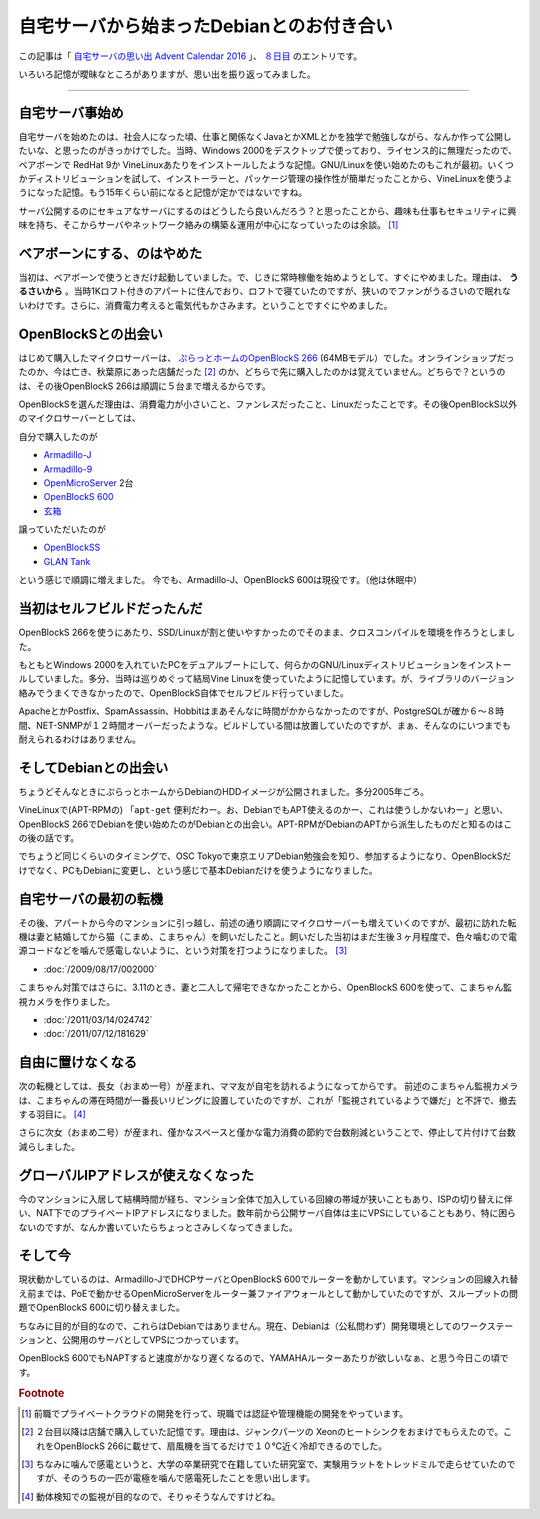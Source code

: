 自宅サーバから始まったDebianとのお付き合い
==========================================

この記事は「 `自宅サーバの思い出 Advent Calendar 2016 <http://www.adventar.org/calendars/1587>`_ 」、 `８日目 <http://www.adventar.org/calendars/1587#list-2016-12-08>`_ のエントリです。

いろいろ記憶が曖昧なところがありますが、思い出を振り返ってみました。

----

自宅サーバ事始め
----------------

自宅サーバを始めたのは、社会人になった頃、仕事と関係なくJavaとかXMLとかを独学で勉強しながら、なんか作って公開したいな、と思ったのがきっかけでした。当時、Windows 2000をデスクトップで使っており、ライセンス的に無理だったので、ベアボーンで RedHat 9か VineLinuxあたりをインストールしたような記憶。GNU/Linuxを使い始めたのもこれが最初。いくつかディストリビューションを試して、インストーラーと、パッケージ管理の操作性が簡単だったことから、VineLinuxを使うようになった記憶。もう15年くらい前になると記憶が定かではないですね。

サーバ公開するのにセキュアなサーバにするのはどうしたら良いんだろう？と思ったことから、趣味も仕事もセキュリティに興味を持ち、そこからサーバやネットワーク絡みの構築＆運用が中心になっていったのは余談。 [#]_

ベアボーンにする、のはやめた
----------------------------

当初は、ベアボーンで使うときだけ起動していました。で、じきに常時稼働を始めようとして、すぐにやめました。理由は、 **うるさいから** 。当時1Kロフト付きのアパートに住んでおり、ロフトで寝ていたのですが、狭いのでファンがうるさいので眠れないわけです。さらに、消費電力考えると電気代もかさみます。ということですぐにやめました。

OpenBlockSとの出会い
--------------------

はじめて購入したマイクロサーバーは、 `ぷらっとホームのOpenBlockS 266 <http://openblocks.plathome.co.jp/products/266/>`_ (64MBモデル）でした。オンラインショップだったのか、今は亡き、秋葉原にあった店舗だった [#]_ のか、どちらで先に購入したのかは覚えていません。どちらで？というのは、その後OpenBlockS 266は順調に５台まで増えるからです。

OpenBlockSを選んだ理由は、消費電力が小さいこと、ファンレスだったこと、Linuxだったことです。その後OpenBlockS以外のマイクロサーバーとしては、

自分で購入したのが

* `Armadillo-J <http://armadillo.atmark-techno.com/armadillo-j>`_
* `Armadillo-9 <http://armadillo.atmark-techno.com/armadillo-9>`_
* `OpenMicroServer <http://openblocks.plathome.co.jp/products/oms400/>`_ 2台
* `OpenBlockS 600 <http://openblocks.plathome.co.jp/products/600/>`_
* `玄箱 <https://ja.wikipedia.org/wiki/%E7%8E%84%E7%AE%B1>`_

譲っていただいたのが

* `OpenBlockSS <http://www.plathome.co.jp/support/labo/obssr/>`_
* `GLAN Tank <https://ja.wikipedia.org/wiki/GLAN_Tank>`_

という感じで順調に増えました。
今でも、Armadillo-J、OpenBlockS 600は現役です。（他は休眠中）

当初はセルフビルドだったんだ
----------------------------

OpenBlockS 266を使うにあたり、SSD/Linuxが割と使いやすかったのでそのまま、クロスコンパイルを環境を作ろうとしました。

もともとWindows 2000を入れていたPCをデュアルブートにして、何らかのGNU/Linuxディストリビューションをインストールしていました。多分、当時は巡りめぐって結局Vine Linuxを使っていたように記憶しています。が、ライブラリのバージョン絡みでうまくできなかったので、OpenBlockS自体でセルフビルド行っていました。

ApacheとかPostfix、SpamAssassin、Hobbitはまあそんなに時間がかからなかったのですが、PostgreSQLが確か６〜８時間、NET-SNMPが１２時間オーバーだったような。ビルドしている間は放置していたのですが、まぁ、そんなのにいつまでも耐えられるわけはありません。


そしてDebianとの出会い
----------------------

ちょうどそんなときにぷらっとホームからDebianのHDDイメージが公開されました。多分2005年ごろ。

VineLinuxで(APT-RPMの) 「``apt-get`` 便利だわー。お、DebianでもAPT使えるのかー、これは使うしかないわー」と思い、OpenBlockS 266でDebianを使い始めたのがDebianとの出会い。APT-RPMがDebianのAPTから派生したものだと知るのはこの後の話です。

でちょうど同じくらいのタイミングで、OSC Tokyoで東京エリアDebian勉強会を知り、参加するようになり、OpenBlockSだけでなく、PCもDebianに変更し、という感じで基本Debianだけを使うようになりました。

自宅サーバの最初の転機
----------------------

その後、アパートから今のマンションに引っ越し、前述の通り順調にマイクロサーバーも増えていくのですが、最初に訪れた転機は妻と結婚してから猫（こまめ、こまちゃん）を飼いだしたこと。飼いだした当初はまだ生後３ヶ月程度で、色々噛むので電源コードなどを噛んで感電しないように、という対策を打つようになりました。 [#]_

* :doc:`/2009/08/17/002000`

こまちゃん対策ではさらに、3.11のとき、妻と二人して帰宅できなかったことから、OpenBlockS 600を使って、こまちゃん監視カメラを作りました。

* :doc:`/2011/03/14/024742`
* :doc:`/2011/07/12/181629`


自由に置けなくなる
------------------

次の転機としては、長女（おまめ一号）が産まれ、ママ友が自宅を訪れるようになってからです。
前述のこまちゃん監視カメラは、こまちゃんの滞在時間が一番長いリビングに設置していたのですが、これが「監視されているようで嫌だ」と不評で、撤去する羽目に。 [#]_

さらに次女（おまめ二号）が産まれ、僅かなスペースと僅かな電力消費の節約で台数削減ということで、停止して片付けて台数減らしました。

グローバルIPアドレスが使えなくなった
------------------------------------

今のマンションに入居して結構時間が経ち、マンション全体で加入している回線の帯域が狭いこともあり、ISPの切り替えに伴い、NAT下でのプライベートIPアドレスになりました。数年前から公開サーバ自体は主にVPSにしていることもあり、特に困らないのですが、なんか書いていたらちょっとさみしくなってきました。


そして今
--------

現状動かしているのは、Armadillo-JでDHCPサーバとOpenBlockS 600でルーターを動かしています。マンションの回線入れ替え前までは、PoEで動かせるOpenMicroServerをルーター兼ファイアウォールとして動かしていたのですが、スループットの問題でOpenBlockS 600に切り替えました。

ちなみに目的が目的なので、これらはDebianではありません。現在、Debianは（公私問わず）開発環境としてのワークステーションと、公開用のサーバとしてVPSにつかっています。

OpenBlockS 600でもNAPTすると速度がかなり遅くなるので、YAMAHAルーターあたりが欲しいなぁ、と思う今日この頃です。


.. rubric:: Footnote

.. [#] 前職でプライベートクラウドの開発を行って、現職では認証や管理機能の開発をやっています。
.. [#] ２台目以降は店舗で購入していた記憶です。理由は、ジャンクパーツの Xeonのヒートシンクをおまけでもらえたので。これをOpenBlockS 266に載せて、扇風機を当てるだけで１０℃近く冷却できるのでした。
.. [#] ちなみに噛んで感電というと、大学の卒業研究で在籍していた研究室で、実験用ラットをトレッドミルで走らせていたのですが、そのうちの一匹が電極を噛んで感電死したことを思い出します。
.. [#] 動体検知での監視が目的なので、そりゃそうなんですけどね。

.. author:: default
.. categories:: Debian
.. tags:: 自宅サーバの思い出 Advent Calendar 2016,OpenBlockS
.. comments::
